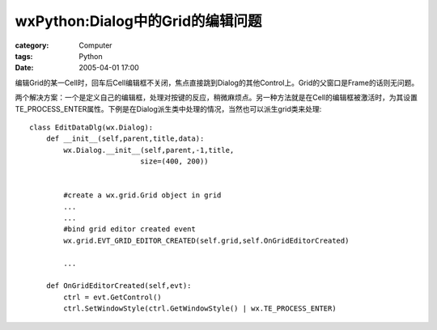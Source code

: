 ####################################################
wxPython:Dialog中的Grid的编辑问题
####################################################
:category: Computer
:tags: Python
:date: 2005-04-01 17:00



编辑Grid的某一Cell时，回车后Cell编辑框不关闭，焦点直接跳到Dialog的其他Control上。Grid的父窗口是Frame的话则无问题。

两个解决方案：一个是定义自己的编辑框，处理对按键的反应，稍微麻烦点。另一种方法就是在Cell的编辑框被激活时，为其设置TE_PROCESS_ENTER属性。下例是在Dialog派生类中处理的情况，当然也可以派生grid类来处理::

 class EditDataDlg(wx.Dialog):
     def __init__(self,parent,title,data):
         wx.Dialog.__init__(self,parent,-1,title,
                           size=(400, 200))


         #create a wx.grid.Grid object in grid
         ...
         ...
         #bind grid editor created event
         wx.grid.EVT_GRID_EDITOR_CREATED(self.grid,self.OnGridEditorCreated)

         ...

     def OnGridEditorCreated(self,evt):
         ctrl = evt.GetControl()
         ctrl.SetWindowStyle(ctrl.GetWindowStyle() | wx.TE_PROCESS_ENTER)

